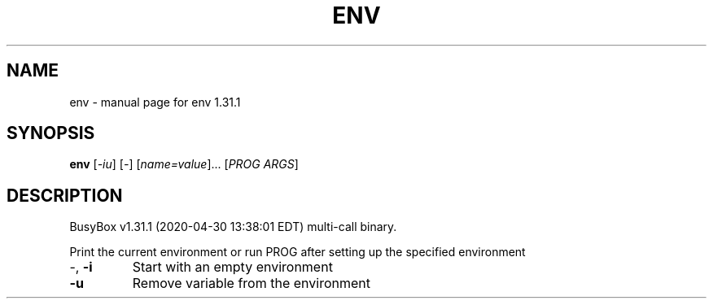 .\" DO NOT MODIFY THIS FILE!  It was generated by help2man 1.47.8.
.TH ENV "1" "April 2020" "Fidelix 1.0" "User Commands"
.SH NAME
env \- manual page for env 1.31.1
.SH SYNOPSIS
.B env
[\fI\,-iu\/\fR] [\fI\,-\/\fR] [\fI\,name=value\/\fR]... [\fI\,PROG ARGS\/\fR]
.SH DESCRIPTION
BusyBox v1.31.1 (2020\-04\-30 13:38:01 EDT) multi\-call binary.
.PP
Print the current environment or run PROG after setting up
the specified environment
.TP
\-, \fB\-i\fR
Start with an empty environment
.TP
\fB\-u\fR
Remove variable from the environment
